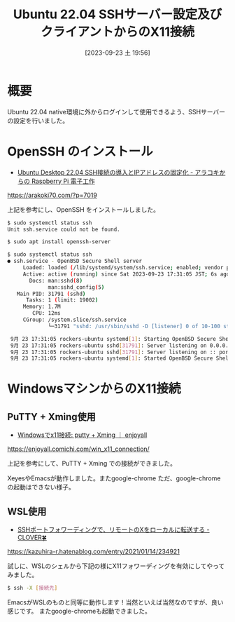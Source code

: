 #+BLOG: wurly-blog
#+POSTID: 720
# #+ORG2BLOG:
#+DATE: [2023-09-23 土 19:56]
#+OPTIONS: toc:nil num:nil todo:nil pri:nil tags:nil ^:nil
#+CATEGORY: Ubuntu
#+TAGS: 
#+DESCRIPTION:
#+TITLE: Ubuntu 22.04 SSHサーバー設定及びクライアントからのX11接続

* 概要

Ubuntu 22.04 native環境に外からログインして使用できるよう、SSHサーバーの設定を行いました。

* OpenSSH のインストール
 - [[https://arakoki70.com/?p=7019][Ubuntu Desktop 22.04 SSH接続の導入とIPアドレスの固定化 - アラコキからの Raspberry Pi 電子工作]]
https://arakoki70.com/?p=7019

上記を参考にし、OpenSSH をインストールしました。

#+begin_src sh
$ sudo systemctl status ssh
Unit ssh.service could not be found.
#+end_src

#+begin_src sh
$ sudo apt install openssh-server
#+end_src

#+begin_src sh
$ sudo systemctl status ssh
● ssh.service - OpenBSD Secure Shell server
     Loaded: loaded (/lib/systemd/system/ssh.service; enabled; vendor preset: enabled)
     Active: active (running) since Sat 2023-09-23 17:31:05 JST; 6s ago
       Docs: man:sshd(8)
             man:sshd_config(5)
   Main PID: 31791 (sshd)
      Tasks: 1 (limit: 19002)
     Memory: 1.7M
        CPU: 12ms
     CGroup: /system.slice/ssh.service
             └─31791 "sshd: /usr/sbin/sshd -D [listener] 0 of 10-100 startups"

 9月 23 17:31:05 rockers-ubuntu systemd[1]: Starting OpenBSD Secure Shell server...
 9月 23 17:31:05 rockers-ubuntu sshd[31791]: Server listening on 0.0.0.0 port 22.
 9月 23 17:31:05 rockers-ubuntu sshd[31791]: Server listening on :: port 22.
 9月 23 17:31:05 rockers-ubuntu systemd[1]: Started OpenBSD Secure Shell server.
#+end_src

* WindowsマシンからのX11接続

** PuTTY + Xming使用

 - [[https://enjoyall.comichi.com/win_x11_connection/][Windowsでx11接続: putty + Xming ｜ enjoyall]]
https://enjoyall.comichi.com/win_x11_connection/

上記を参考にして、PuTTY + Xming での接続ができました。

XeyesやEmacsが動作しました。またgoogle-chrome
ただ、google-chrome の起動はできない様子。


** WSL使用

 - [[https://kazuhira-r.hatenablog.com/entry/2021/01/14/234921][SSHポートフォワーディングで、リモートのXをローカルに転送する - CLOVER🍀]]
https://kazuhira-r.hatenablog.com/entry/2021/01/14/234921

試しに、WSLのシェルから下記の様にX11フォワーディングを有効にしてやってみました。

#+begin_src sh
$ ssh -X [接続先]
#+end_src

EmacsがWSLのものと同等に動作します！当然といえば当然なのですが、良い感じです。
またgoogle-chromeも起動できました。
